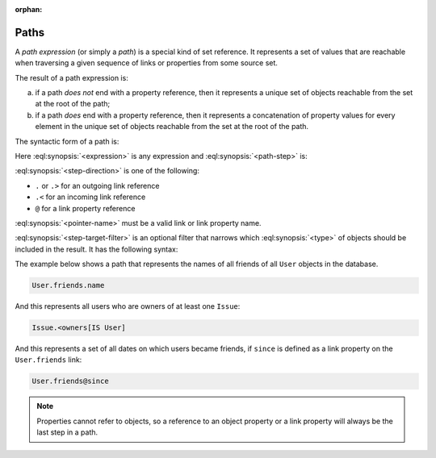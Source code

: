 :orphan:

.. _ref_eql_expr_paths:

=====
Paths
=====

A *path expression* (or simply a *path*) is a special kind of set reference.
It represents a set of values that are reachable when traversing a given
sequence of links or properties from some source set.

The result of a path expression is:

a) if a path *does not* end with a property reference, then it represents a
   unique set of objects reachable from the set at the root of the path;

b) if a path *does* end with a property reference, then it represents a
   concatenation of property values for every element in the unique set of
   objects reachable from the set at the root of the path.

The syntactic form of a path is:

.. eql:synopsis::

    <expression> <path-step> [ <path-step> ... ]

Here :eql:synopsis:`<expression>` is any expression and
:eql:synopsis:`<path-step>` is:

.. eql:synopsis::

    <step-direction> <pointer-name> [ <step-target-filter> ]

:eql:synopsis:`<step-direction>` is one of the following:

- ``.`` or ``.>`` for an outgoing link reference
- ``.<`` for an incoming link reference
- ``@`` for a link property reference

:eql:synopsis:`<pointer-name>` must be a valid link or link
property name.

:eql:synopsis:`<step-target-filter>` is an optional filter that
narrows which :eql:synopsis:`<type>` of objects should be
included in the result.  It has the following syntax:

.. eql:synopsis::

   "[" IS type "]"

The example below shows a path that represents the names of all friends
of all ``User`` objects in the database.

.. code-block:: edgeql

    User.friends.name

And this represents all users who are owners of at least one ``Issue``:

.. code-block:: edgeql

    Issue.<owners[IS User]

And this represents a set of all dates on which users became friends,
if ``since`` is defined as a link property on the ``User.friends`` link:

.. code-block:: edgeql

    User.friends@since

.. note::

    Properties cannot refer to objects, so a reference to an object
    property or a link property will always be the last step in a path.
